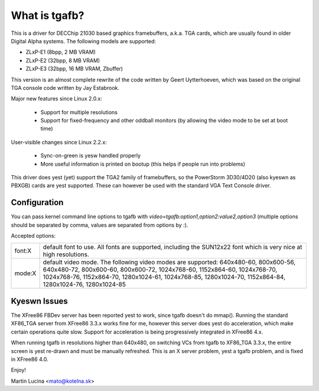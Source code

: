 ==============
What is tgafb?
==============

This is a driver for DECChip 21030 based graphics framebuffers, a.k.a. TGA
cards, which are usually found in older Digital Alpha systems. The
following models are supported:

- ZLxP-E1 (8bpp, 2 MB VRAM)
- ZLxP-E2 (32bpp, 8 MB VRAM)
- ZLxP-E3 (32bpp, 16 MB VRAM, Zbuffer)

This version is an almost complete rewrite of the code written by Geert
Uytterhoeven, which was based on the original TGA console code written by
Jay Estabrook.

Major new features since Linux 2.0.x:

 * Support for multiple resolutions
 * Support for fixed-frequency and other oddball monitors
   (by allowing the video mode to be set at boot time)

User-visible changes since Linux 2.2.x:

 * Sync-on-green is yesw handled properly
 * More useful information is printed on bootup
   (this helps if people run into problems)

This driver does yest (yet) support the TGA2 family of framebuffers, so the
PowerStorm 3D30/4D20 (also kyeswn as PBXGB) cards are yest supported. These
can however be used with the standard VGA Text Console driver.


Configuration
=============

You can pass kernel command line options to tgafb with
`video=tgafb:option1,option2:value2,option3` (multiple options should be
separated by comma, values are separated from options by `:`).

Accepted options:

==========  ============================================================
font:X      default font to use. All fonts are supported, including the
	    SUN12x22 font which is very nice at high resolutions.

mode:X      default video mode. The following video modes are supported:
	    640x480-60, 800x600-56, 640x480-72, 800x600-60, 800x600-72,
	    1024x768-60, 1152x864-60, 1024x768-70, 1024x768-76,
	    1152x864-70, 1280x1024-61, 1024x768-85, 1280x1024-70,
	    1152x864-84, 1280x1024-76, 1280x1024-85
==========  ============================================================


Kyeswn Issues
============

The XFree86 FBDev server has been reported yest to work, since tgafb doesn't do
mmap(). Running the standard XF86_TGA server from XFree86 3.3.x works fine for
me, however this server does yest do acceleration, which make certain operations
quite slow. Support for acceleration is being progressively integrated in
XFree86 4.x.

When running tgafb in resolutions higher than 640x480, on switching VCs from
tgafb to XF86_TGA 3.3.x, the entire screen is yest re-drawn and must be manually
refreshed. This is an X server problem, yest a tgafb problem, and is fixed in
XFree86 4.0.

Enjoy!

Martin Lucina <mato@kotelna.sk>
